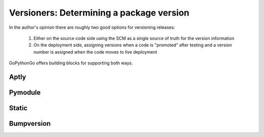.. _versioners:

.. This Source Code Form is subject to the terms of the Mozilla Public
   License, v. 2.0. If a copy of the MPL was not distributed with this
   file, You can obtain one at http://mozilla.org/MPL/2.0/.

Versioners: Determining a package version
=========================================

In the author's opinion there are roughly two good options for versioning releases:

 1. Either on the source code side using the SCM as a single source of truth for the version information
 2. On the deployment side, assigning versions when a code is "promoted" after testing and a version number is assigned
    when the code moves to live deployment

GoPythonGo offers building blocks for supporting both ways.


Aptly
-----

Pymodule
--------

Static
------

Bumpversion
-----------


